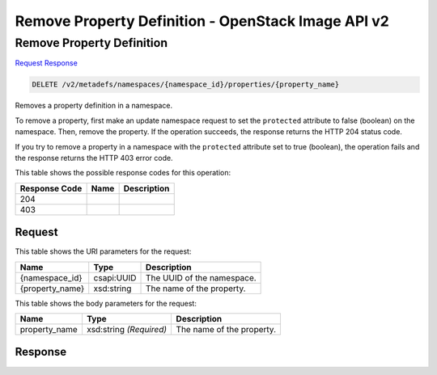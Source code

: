 =============================================================================
Remove Property Definition -  OpenStack Image API v2
=============================================================================

Remove Property Definition
~~~~~~~~~~~~~~~~~~~~~~~~~

`Request <DELETE_remove_property_definition_v2_metadefs_namespaces_namespace_id_properties_property_name_.rst#request>`__
`Response <DELETE_remove_property_definition_v2_metadefs_namespaces_namespace_id_properties_property_name_.rst#response>`__

.. code-block:: javascript

    DELETE /v2/metadefs/namespaces/{namespace_id}/properties/{property_name}

Removes a property definition in a namespace.

To remove a property, first make an update namespace request to set the ``protected`` attribute to false (boolean) on the namespace. Then, remove the property. If the operation succeeds, the response returns the HTTP 204 status code.

If you try to remove a property in a namespace with the ``protected`` attribute set to true (boolean), the operation fails and the response returns the HTTP 403 error code.



This table shows the possible response codes for this operation:


+--------------------------+-------------------------+-------------------------+
|Response Code             |Name                     |Description              |
+==========================+=========================+=========================+
|204                       |                         |                         |
+--------------------------+-------------------------+-------------------------+
|403                       |                         |                         |
+--------------------------+-------------------------+-------------------------+


Request
^^^^^^^^^^^^^^^^^

This table shows the URI parameters for the request:

+--------------------------+-------------------------+-------------------------+
|Name                      |Type                     |Description              |
+==========================+=========================+=========================+
|{namespace_id}            |csapi:UUID               |The UUID of the          |
|                          |                         |namespace.               |
+--------------------------+-------------------------+-------------------------+
|{property_name}           |xsd:string               |The name of the property.|
+--------------------------+-------------------------+-------------------------+





This table shows the body parameters for the request:

+--------------------------+-------------------------+-------------------------+
|Name                      |Type                     |Description              |
+==========================+=========================+=========================+
|property_name             |xsd:string *(Required)*  |The name of the property.|
+--------------------------+-------------------------+-------------------------+





Response
^^^^^^^^^^^^^^^^^^




